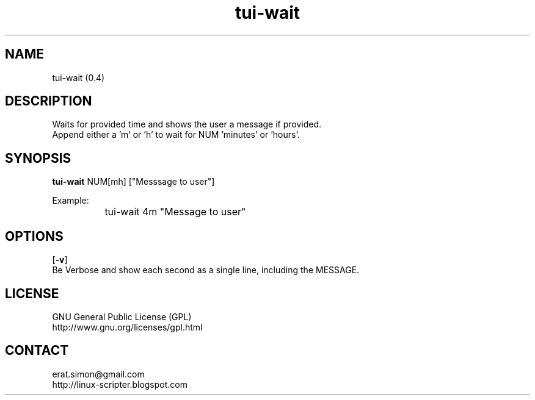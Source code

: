 .TH "tui-wait" 1 "Simon A. Erat (sea)" "TUI 0.6.0"

.SH NAME
tui-wait (0.4)

.SH DESCRIPTION
Waits for provided time and shows the user a message if provided.
.br
Append either a 'm' or 'h' to wait for NUM 'minutes' or 'hours'.

.SH SYNOPSIS
\fBtui-wait\fP NUM[mh] ["Messsage to user"]
.br

Example:
.br
		tui-wait 4m "Message to user"
.br

.SH OPTIONS
.OP "-v"
.br
Be Verbose and show each second as a single line, including the MESSAGE.

.SH LICENSE
GNU General Public License (GPL)
.br
http://www.gnu.org/licenses/gpl.html

.SH CONTACT
erat.simon@gmail.com
.br
http://linux-scripter.blogspot.com
